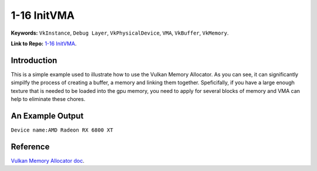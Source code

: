1-16 InitVMA
=====================================================

**Keywords:** ``VkInstance``, ``Debug Layer``, ``VkPhysicalDevice``, ``VMA``, ``VkBuffer``, ``VkMemory``.

**Link to Repo:** `1-16 InitVMA <https://github.com/JerryYan97/Vulkan-Samples-Dictionary/tree/master/Samples/1-16_InitVkMemAlloc>`_.

Introduction
-------------
This is a simple example used to illustrate how to use the Vulkan Memory Allocator. As you can see, it can significantly simpilfy the process of
creating a buffer, a memory and linking them together. Speficifally, if you have a large enough texture that is needed to be loaded into the gpu memory,
you need to apply for several blocks of memory and VMA can help to eliminate these chores.

An Example Output
-----------------
``Device name:AMD Radeon RX 6800 XT``

Reference
-----------------
`Vulkan Memory Allocator doc <https://gpuopen-librariesandsdks.github.io/VulkanMemoryAllocator/html/>`_.